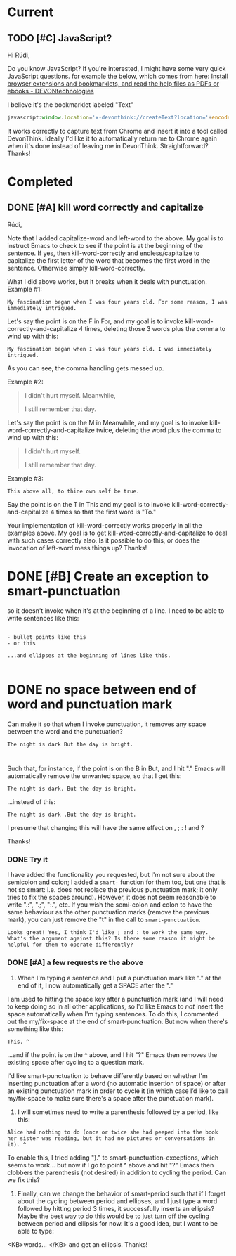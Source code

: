 * Current
** TODO [#C] JavaScript?
Hi Rúdi,

Do you know JavaScript? If you're interested, I might have some very quick JavaScript questions. for example the below, which comes from here:
[[http://www.devontechnologies.com/download/extras-and-manuals.html][Install browser extensions and bookmarklets, and read the help files as PDFs or ebooks - DEVONtechnologies]]

I believe it's the bookmarklet labeled "Text"

#+BEGIN_SRC javascript
javascript:window.location='x-devonthink://createText?location='+encodeURIComponent(window.location)+'&text='+encodeURIComponent(getSelection()); 
#+END_SRC

It works correctly to capture text from Chrome and insert it into a tool called DevonThink. Ideally I'd like it to automatically return me to Chrome again when it's done instead of leaving me in DevonThink. Straightforward? Thanks! 

* Completed
** DONE [#A] kill word correctly and capitalize 
Rúdi,

Note that I added capitalize-word and left-word to the above. My goal is to instruct Emacs to check to see if the point is at the beginning of the sentence. If yes, then kill-word-correctly and endless/capitalize to capitalize the first letter of the word that becomes the first word in the sentence. Otherwise simply kill-word-correctly.

What I did above works, but it breaks when it deals with punctuation. Example #1:

: My fascination began when I was four years old. For some reason, I was immediately intrigued. 

Let's say the point is on the F in For, and my goal is to invoke kill-word-correctly-and-capitalize 4 times, deleting those 3 words plus the comma to wind up with this:

: My fascination began when I was four years old. I was immediately intrigued. 

As you can see, the comma handling gets messed up. 

Example #2:

#+BEGIN_QUOTE
I didn't hurt myself. Meanwhile, 

I still remember that day.
#+END_QUOTE

Let's say the point is on the M in Meanwhile, and my goal is to invoke kill-word-correctly-and-capitalize twice, deleting the word plus the comma to wind up with this: 

#+BEGIN_QUOTE
I didn't hurt myself. 

I still remember that day.
#+END_QUOTE

Example #3:
: This above all, to thine own self be true. 

Say the point is on the T in This and my goal is to invoke kill-word-correctly-and-capitalize 4 times so that the first word is "To."

Your implementation of kill-word-correctly works properly in all the examples above. My goal is to get kill-word-correctly-and-capitalize to deal with such cases correctly also. Is it possible to do this, or does the invocation of left-word mess things up? Thanks! 

* DONE [#B] Create an exception to smart-punctuation 
so it doesn't invoke when it's at the beginning of a line. I need to be able to write sentences like this:

#+BEGIN_EXAMPLE

- bullet points like this 
- or this 

...and ellipses at the beginning of lines like this.

#+END_EXAMPLE
* DONE no space between end of word and punctuation mark 
Can make it so that when I invoke punctuation, it removes any space between the word and the punctuation?

#+BEGIN_EXAMPLE
The night is dark But the day is bright. 
#+END_EXAMPLE
* 
Such that, for instance, if the point is on the B in But, and I hit "." Emacs will automatically remove the unwanted space, so that I get this: 

: The night is dark. But the day is bright. 

...instead of this:

: The night is dark .But the day is bright. 

I presume that changing this will have the same effect on , ; : ! and ?

Thanks! 

*** DONE Try it

    I have added the functionality you requested, but I'm not sure about the semicolon and colon; I added a ~smart-~ function for them too, but one that is not so smart: i.e. does not replace the previous punctuation mark; it only tries to fix the spaces around). However, it does not seem reasonable to write ".:", ".;", ":.", etc. If you wish the semi-colon and colon to have the same behaviour as the other punctuation marks (remove the previous mark), you can just remove the "t" in the call to ~smart-punctuation~. 

: Looks great! Yes, I think I'd like ; and : to work the same way. What's the argument against this? Is there some reason it might be helpful for them to operate differently? 

*** DONE [#A] a few requests re the above
1. When I'm typing a sentence and I put a punctuation mark like "." at the end of it, I now automatically get a SPACE after the "."

I am used to hitting the space key after a punctuation mark (and I will need to keep doing so in all other applications, so I'd like Emacs to /not/ insert the space automatically when I'm typing sentences. To do this, I commented out the my/fix-space at the end of smart-punctuation. But now when there's something like this: 

: This. ^

...and if the point is on the ^ above, and I hit "?" Emacs then removes the existing space after cycling to a question mark. 

I'd like smart-punctuation to behave differently based on whether I'm inserting punctuation after a word (no automatic insertion of space) or after an existing punctuation mark in order to cycle it (in which case I’d like to call my/fix-space to make sure there's a space after the punctuation mark).

2. I will sometimes need to write a parenthesis followed by a period, like this: 

#+BEGIN_EXAMPLE
Alice had nothing to do (once or twice she had peeped into the book her sister was reading, but it had no pictures or conversations in it). ^
#+END_EXAMPLE

To enable this, I tried adding ")." to smart-punctuation-exceptions, which seems to work... but now if I go to point ^ above and hit "?" Emacs then clobbers the parenthesis (not desired) in addition to cycling the period. Can we fix this? 

3. Finally, can we change the behavior of smart-period such that if I forget about the cycling between period and ellipses, and I just type a word followed by hitting period 3 times, it successfully inserts an ellipsis? Maybe the best way to do this would be to just turn off the cycling between period and ellipsis for now. It's a good idea, but I want to be able to type:
<KB>words... </KB>
and get an ellipsis. Thanks! 
